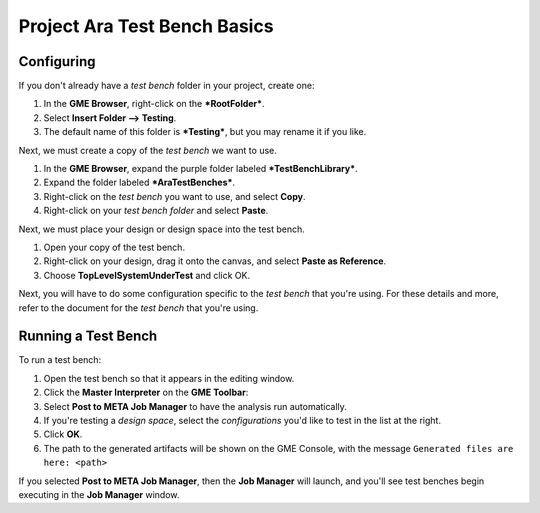 .. _ara_test_bench_basics:

Project Ara Test Bench Basics
=============================

Configuring
~~~~~~~~~~~

If you don't already have a *test bench* folder in your project, create
one:

1. In the **GME Browser**, right-click on the ***RootFolder***.
2. Select **Insert Folder --> Testing**.
3. The default name of this folder is ***Testing***, but you may rename
   it if you like.

Next, we must create a copy of the *test bench* we want to use.

1. In the **GME Browser**, expand the purple folder labeled
   ***TestBenchLibrary***.
2. Expand the folder labeled ***AraTestBenches***.
3. Right-click on the *test bench* you want to use, and select **Copy**.
4. Right-click on your *test bench folder* and select **Paste**.

Next, we must place your design or design space into the test bench.

1. Open your copy of the test bench.
2. Right-click on your design, drag it onto the canvas, and select
   **Paste as Reference**.
3. Choose **TopLevelSystemUnderTest** and click OK.

Next, you will have to do some configuration specific to the *test
bench* that you're using. For these details and more, refer to the
document for the *test bench* that you're using.

Running a Test Bench
~~~~~~~~~~~~~~~~~~~~

To run a test bench:

1. Open the test bench so that it appears in the editing window.
2. Click the **Master Interpreter** on the **GME Toolbar**:
   |MasterInterpreter Icon|
3. Select **Post to META Job Manager** to have the analysis run
   automatically.
4. If you're testing a *design space*, select the *configurations* you'd
   like to test in the list at the right.
5. Click **OK**.
6. The path to the generated artifacts will be shown on the GME Console,
   with the message ``Generated files are here: <path>``

If you selected **Post to META Job Manager**, then the **Job Manager**
will launch, and you'll see test benches begin executing in the **Job
Manager** window.


..  Viewing Metrics
    ~~~~~~~~~~~~~~~

    Some *test benches* produce metrics, which are values which can help you
    compare designs. To view the metrics that have been gathered for your
    designs, launch the *Project Analyzer* by opening the ``index.html``
    file in your project's root directory. Be sure that **Google Chrome**
    has been configured as described in `Chapter 2: Installation and
    Setup <@ref%20configure-chrome-to-run-the-project-analyzer>`__.

    For more information on using the *Project Analyzer*, see `Project
    Analyzer <@ref%20project-analyzer>`__.

.. |MasterInterpreter Icon| image:: images/11-00-master-interpreter-icon.png
